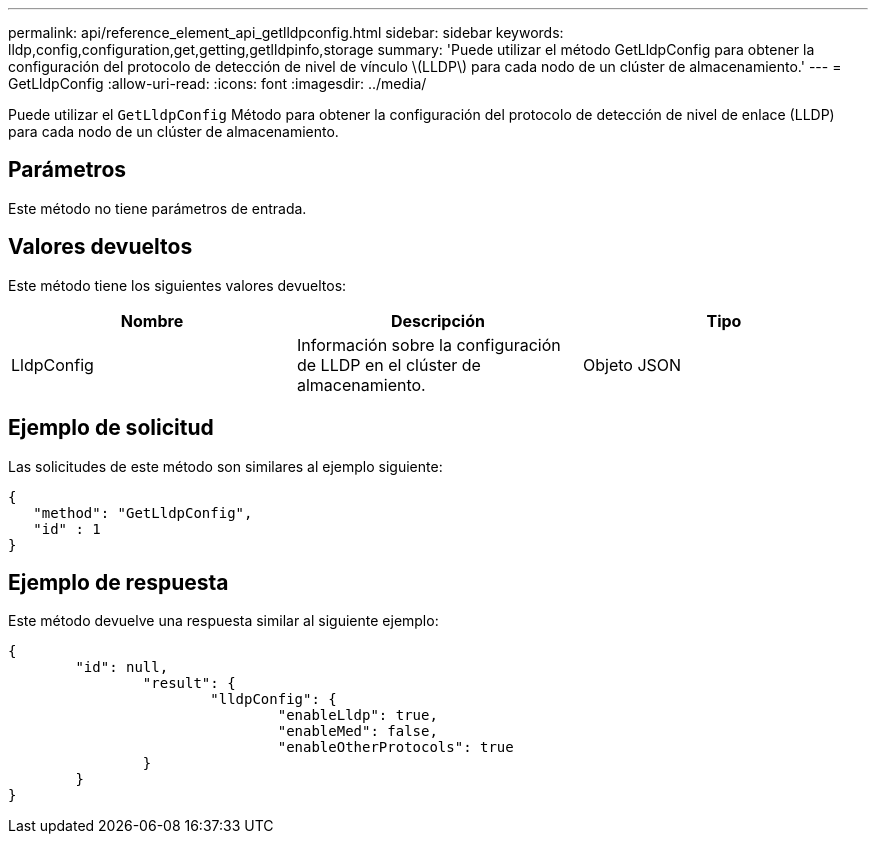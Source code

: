 ---
permalink: api/reference_element_api_getlldpconfig.html 
sidebar: sidebar 
keywords: lldp,config,configuration,get,getting,getlldpinfo,storage 
summary: 'Puede utilizar el método GetLldpConfig para obtener la configuración del protocolo de detección de nivel de vínculo \(LLDP\) para cada nodo de un clúster de almacenamiento.' 
---
= GetLldpConfig
:allow-uri-read: 
:icons: font
:imagesdir: ../media/


[role="lead"]
Puede utilizar el `GetLldpConfig` Método para obtener la configuración del protocolo de detección de nivel de enlace (LLDP) para cada nodo de un clúster de almacenamiento.



== Parámetros

Este método no tiene parámetros de entrada.



== Valores devueltos

Este método tiene los siguientes valores devueltos:

|===
| Nombre | Descripción | Tipo 


 a| 
LldpConfig
 a| 
Información sobre la configuración de LLDP en el clúster de almacenamiento.
 a| 
Objeto JSON

|===


== Ejemplo de solicitud

Las solicitudes de este método son similares al ejemplo siguiente:

[listing]
----
{
   "method": "GetLldpConfig",
   "id" : 1
}
----


== Ejemplo de respuesta

Este método devuelve una respuesta similar al siguiente ejemplo:

[listing]
----
{
	"id": null,
		"result": {
			"lldpConfig": {
				"enableLldp": true,
				"enableMed": false,
				"enableOtherProtocols": true
		}
	}
}
----